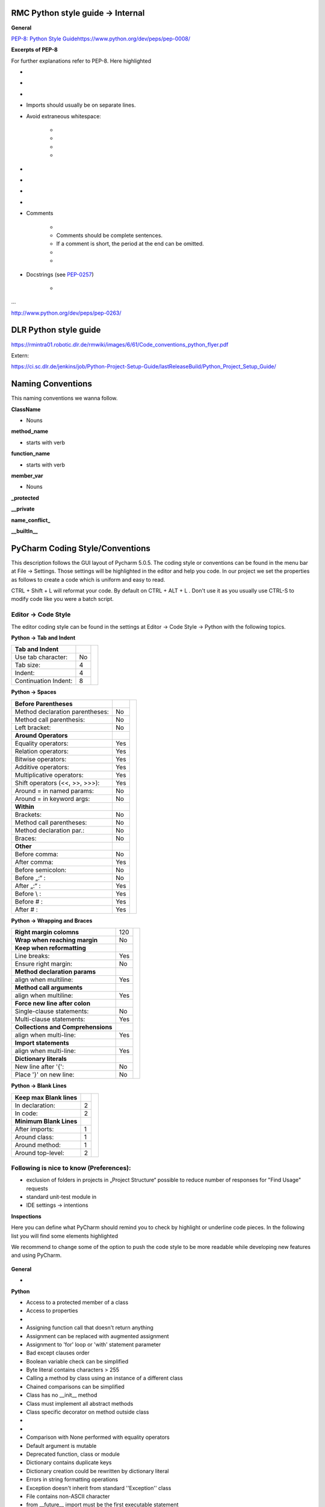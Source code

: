 RMC Python style guide → Internal
"""""""""""""""""""""""""""""""""

**General**


`PEP-8: Python Style
Guide <http://www.python.org/dev/peps/pep-0008/>`__\ 
\ `https://www.python.org/dev/peps/pep-0008/ <https://www.python.org/dev/peps/pep-0008/>`__

**Excerpts of PEP-8**

For further explanations refer to PEP-8. Here highlighted

.. raw:: html

    <div style="color:#008000;"> green are elements that are important to us </div> and
    <div style="color:#ff0000;"> red are excerpts that we don't wanna follow that strictly. </div>

- .. raw:: html

    <div style="color:#008000;">
        use 4 spaces per indentation level
    </div>

- .. raw:: html

    <div style="color:#008000;">
        do not use tabs, only spaces!
    </div>

- .. raw:: html

    <div style="color:#ff0000;">
        Limit all lines to a maximum 120 of characters.
    </div>

- Imports should usually be on separate lines.

- Avoid extraneous whitespace:

    - .. raw:: html

        <div style="color:#008000;">
            Immediately inside parentheses, brackets or braces.
        </div>
    - .. raw:: html

        <div style="color:#008000;">
            Immediately before the open parenthesis that starts the argument list of a function call
        </div>
    - .. raw:: html

        <div style="color:#008000;">
            Immediately before the open parenthesis that starts an indexing or slicing
        </div>
    - .. raw:: html

        <div style="color:#008000;">
            More than one space around an assignment (or other) operator to align it with another.
        </div>


- .. raw:: html

    <div style="color:#008000;">
        Use spaces around arithmetic operators
    </div>

- .. raw:: html

    <div style="color:#008000;">
        Don't use spaces around the '=' sign when used to indicate a keyword argument or a default parameter value.
    </div>

- .. raw:: html

    <div style="color:#008000;">
        Compound statements (multiple statements on the same line) are generally discouraged.
    </div>

- .. raw:: html

    <div style="color:#008000;">
        While sometimes it's okay to put an if/for/while with a small body on
        the same line, never do this for multi-clause statements. Also avoid
        folding such long lines!
    </div>

- Comments

    - .. raw:: html

        <div style="color:#00ff00;">
            Comments that contradict the code are worse than no comments.
            Always make a priority of keeping the comments up-to-date when the
            code changes!
        </div>

    - Comments should be complete sentences.

    - If a comment is short, the period at the end can be omitted.

    - .. raw:: html

        <div style="color:#008000;">
            Each line of a block comment starts with a # and a single space
        </div>

    - .. raw:: html

        <div style="color:#008000;">
            Use inline comments sparingly.
        </div>

- Docstrings (see `PEP-0257 <http://www.python.org/dev/peps/pep-0257>`__)

    - .. raw:: html

        <div style="color:#008000;">
            Write docstrings for all public modules, functions, classes, and
            methods.
        </div>

...

http://www.python.org/dev/peps/pep-0263/


DLR Python style guide
""""""""""""""""""""""

https://rmintra01.robotic.dlr.de/rmwiki/images/6/61/Code\_conventions\_python\_flyer.pdf

Extern:

https://ci.sc.dlr.de/jenkins/job/Python-Project-Setup-Guide/lastReleaseBuild/Python\_Project\_Setup\_Guide/

 
Naming Conventions
""""""""""""""""""

This naming conventions we wanna follow.
 
**ClassName**

- Nouns

 
**method\_name**

- starts with verb

 
**function\_name**

- starts with verb

 
**member\_var**

- Nouns

 
**\_protected**


**\_\_private**


**name\_conflict\_**


**\_\_builtIn\_\_**

 

PyCharm Coding Style/Conventions
""""""""""""""""""""""""""""""""

This description follows the GUI layout of Pycharm 5.0.5.
The coding style or conventions can be found in the menu bar at File -> Settings.
Those settings will be highlighted in the editor and help you code.
In our project we set the properties as follows to create a code which is uniform and easy to read.

CTRL + Shift + L will reformat your code. By default on CTRL + ALT + L .
Don't use it as you usually use CTRL-S to modify code like you were a batch script.


Editor -> Code Style
++++++++++++++++++++

The editor coding style can be found in the settings at Editor -> Code Style -> Python with the following topics.

 
**Python -> Tab and Indent**

+----------------------+-----+----------------------------------------------------------+
| **Tab and Indent**   |     |                                                          |
+----------------------+-----+                                                          |
| Use tab character:   |  No |.. figure:: ../assets/pycharm_settings_tab_and_indent.png |
+----------------------+-----+   :width: 100%                                           |
| Tab size:            |  4  |   :align: center                                         |
+----------------------+-----+                                                          |
| Indent:              |  4  |                                                          |
+----------------------+-----+                                                          |
| Continuation Indent: |  8  |                                                          |
+----------------------+-----+----------------------------------------------------------+


**Python -> Spaces**

+---------------------------------+-----+----------------------------------------------------------+
| **Before Parentheses**          |     |.. figure:: ../assets/pycharm_settings_spaces.png         |
+---------------------------------+-----+   :width: 100%                                           |
| Method declaration parentheses: | No  |   :align: center                                         |
+---------------------------------+-----+                                                          |
| Method call parenthesis:        | No  |                                                          |
+---------------------------------+-----+                                                          |
| Left bracket:                   | No  |                                                          |
+---------------------------------+-----+                                                          |
| **Around Operators**            |     |                                                          |
+---------------------------------+-----+                                                          |
| Equality operators:             | Yes |                                                          |
+---------------------------------+-----+                                                          |
| Relation operators:             | Yes |                                                          |
+---------------------------------+-----+                                                          |
| Bitwise operators:              | Yes |                                                          |
+---------------------------------+-----+                                                          |
| Additive operators:             | Yes |                                                          |
+---------------------------------+-----+                                                          |
| Multiplicative operators:       | Yes |                                                          |
+---------------------------------+-----+                                                          |
| Shift operators (<<, >>, >>>):  | Yes |                                                          |
+---------------------------------+-----+                                                          |
| Around = in named params:       | No  |                                                          |
+---------------------------------+-----+                                                          |
| Around = in keyword args:       | No  |                                                          |
+---------------------------------+-----+                                                          |
| **Within**                      |     |                                                          |
+---------------------------------+-----+                                                          |
| Brackets:                       | No  |                                                          |
+---------------------------------+-----+                                                          |
| Method call parentheses:        | No  |                                                          |
+---------------------------------+-----+                                                          |
| Method declaration par.:        | No  |                                                          |
+---------------------------------+-----+                                                          |
| Braces:                         | No  |                                                          |
+---------------------------------+-----+                                                          |
| **Other**                       |     |                                                          |
+---------------------------------+-----+                                                          |
| Before comma:                   | No  |                                                          |
+---------------------------------+-----+                                                          |
| After comma:                    | Yes |                                                          |
+---------------------------------+-----+                                                          |
| Before semicolon:               | No  |                                                          |
+---------------------------------+-----+                                                          |
| Before „:“ :                    | No  |                                                          |
+---------------------------------+-----+                                                          |
| After „:“ :                     | Yes |                                                          |
+---------------------------------+-----+                                                          |
| Before \\ :                     | Yes |                                                          |
+---------------------------------+-----+                                                          |
| Before # :                      | Yes |                                                          |
+---------------------------------+-----+                                                          |
| After # :                       | Yes |                                                          |
+---------------------------------+-----+----------------------------------------------------------+


**Python -> Wrapping and Braces**

+------------------------------------+-----+-----------------------------------------------------------+
| **Right margin colomns**           | 120 |.. figure:: ../assets/pycharm_settings_wrapping_braces.png |
+------------------------------------+-----+   :width: 100%                                            |
| **Wrap when reaching margin**      | No  |   :align: center                                          |
+------------------------------------+-----+                                                           |
| **Keep when reformatting**         |     |                                                           |
+------------------------------------+-----+                                                           |
| Line breaks:                       | Yes |                                                           |
+------------------------------------+-----+                                                           |
| Ensure right margin:               | No  |                                                           |
+------------------------------------+-----+                                                           |
| **Method declaration params**      |     |                                                           |
+------------------------------------+-----+                                                           |
| align when multiline:              | Yes |                                                           |
+------------------------------------+-----+                                                           |
| **Method call arguments**          |     |                                                           |
+------------------------------------+-----+                                                           |
| align when multiline:              | Yes |                                                           |
+------------------------------------+-----+                                                           |
| **Force new line after colon**     |     |                                                           |
+------------------------------------+-----+                                                           |
| Single-clause statements:          | No  |                                                           |
+------------------------------------+-----+                                                           |
| Multi-clause statements:           | Yes |                                                           |
+------------------------------------+-----+                                                           |
| **Collections and Comprehensions** |     |                                                           |
+------------------------------------+-----+                                                           |
| align when multi-line:             | Yes |                                                           |
+------------------------------------+-----+                                                           |
| **Import statements**              |     |                                                           |
+------------------------------------+-----+                                                           |
| align when multi-line:             | Yes |                                                           |
+------------------------------------+-----+                                                           |
| **Dictionary literals**            |     |                                                           |
+------------------------------------+-----+                                                           |
| New line after '{':                | No  |                                                           |
+------------------------------------+-----+                                                           |
| Place '}' on new line:             | No  |                                                           |
+------------------------------------+-----+-----------------------------------------------------------+


**Python -> Blank Lines**

+---------------------------------+-----+-----------------------------------------------------------+
| **Keep max Blank lines**        |     |.. figure:: ../assets/pycharm_settings_blank_lines.png     |
+---------------------------------+-----+   :width: 100%                                            |
| In declaration:                 |  2  |   :align: center                                          |
+---------------------------------+-----+                                                           |
| In code:                        |  2  |                                                           |
+---------------------------------+-----+                                                           |
| **Minimum Blank Lines**         |     |                                                           |
+---------------------------------+-----+                                                           |
| After imports:                  |  1  |                                                           |
+---------------------------------+-----+                                                           |
| Around class:                   |  1  |                                                           |
+---------------------------------+-----+                                                           |
| Around method:                  |  1  |                                                           |
+---------------------------------+-----+                                                           |
| Around top-level:               |  2  |                                                           |
+---------------------------------+-----+-----------------------------------------------------------+


Following is nice to know (Preferences):
++++++++++++++++++++++++++++++++++++++++

- exclusion of folders in projects in „Project Structure“ possible to reduce number of responses for "Find Usage"
  requests

- standard unit-test module in

- IDE settings → intentions
 

**Inspections**

Here you can define what PyCharm should remind you to check by highlight or underline code pieces. In the following
list you will find some elements highlighted

.. raw:: html

    <div style="color:#008000;"> green (for recommend to enable it) </div> and
    <div style="color:#ff0000;"> red (for recommend to disable or leave disabled). </div>

We recommend to change some of the option to push the code style to be more readable while developing new features
and using PyCharm.


.. figure:: ../assets/pycharm_code_style_inspections.png
   :width: 100%
   :align: center


**General**

-  .. raw:: html

    <div style="color:#008000;">
        Line is longer than allowed by code style
    </div>


**Python**

-  Access to a protected member of a class

-  Access to properties  

- .. raw:: html

   <div style="color:#008000;">
        Argument passed to function is equal to default parameter value -> enable it!
   </div>

-  Assigning function call that doesn't return anything  

-  Assignment can be replaced with augmented assignment  

-  Assignment to 'for' loop or 'with' statement parameter  

-  Bad except clauses order  

-  Boolean variable check can be simplified  

-  Byte literal contains characters > 255  

-  Calling a method by class using an instance of a different class  

-  Chained comparisons can be simplified  

-  Class has no \_\_init\_\_ method  

-  Class must implement all abstract methods  

-  Class specific decorator on method outside class  

-  .. raw:: html

    <div style="color:#ff0000;">
        Classic style class usage
    </div>

-  .. raw:: html

    <div style="color:#008000;">
        Code compatibility inspection
    </div>

-  Comparison with None performed with equality operators  

-  Default argument is mutable  

-  Deprecated function, class or module  

-  Dictionary contains duplicate keys  

-  Dictionary creation could be rewritten by dictionary literal  

-  Errors in string formatting operations  

-  Exception doesn't inherit from standard ''Exception'' class  

-  File contains non-ASCII character  

-  from \_\_future\_\_ import must be the first executable statement  

-  Function call can be replaced with set literal  

-  Global variable is undefined at the module level  

-  Incompatible signatures of \_\_new\_\_ and \_\_init\_\_  

-  Inconsistent indentation  

-  Incorrect call arguments  

-  \_\_init\_\_ method that returns a value  

-  Instance attribute defined outside \_\_init\_\_  

-  Invalid interpreter configured  

-  List creation could be rewritten by list literal  

-  Method may be static  

-  Method signature does not match signature of overridden method  

-  Methods having troubles with first parameter  

-  Missed call to \_\_init\_\_ of super class  

-  .. raw:: html

    <div style="color:#008000;">
        Missing, empty or incorrect docstring
    </div>

-  .. raw:: html

    <div style="color:#ff0000;">
        No encoding specified for file
    </div>

-  Old-style class contains new-style class features  

-  Package requirements  

-  PEP 8 coding style violation  

-  PEP 8 naming convention violation  

-  Problematic nesting of decorators  

-  Property definitions  

-  Raising a new style class  

-  Raising a string exception  

-  Reassignment of method's first argument  

-  Redeclared names without usage  

-  Redundant parentheses  

-  Shadowing built-ins  

-  Shadowing names from outer scopes  

-  Single quoted docstring  

-  Statement has no effect  

-  Too broad exception clauses  

-  Trailing semicolon in statement  

-  Trying to call a non-callable object  

-  Tuple assignment balance is incorrect  

-  Tuple item assignment  

-  Type checker  

-  Type in docstring doesn't match inferred type  

-  Unbound local variable  

-  Unnecessary backslash  

-  Unreachable code  

-  Unresolved references  

-  Unused local  

-  Wrong arguments to call super

